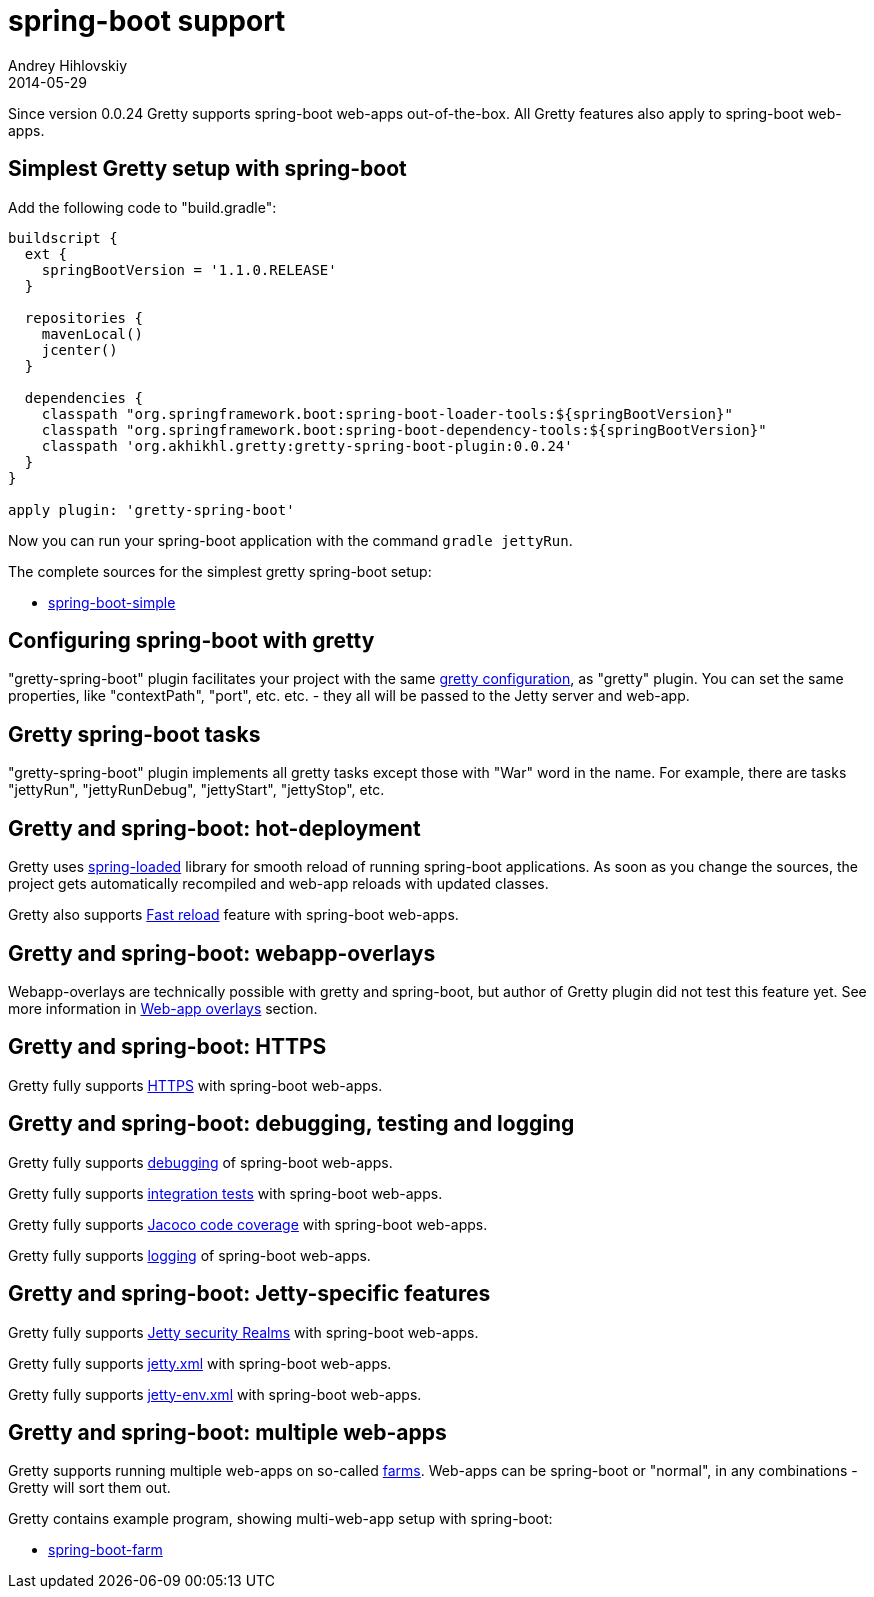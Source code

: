 = spring-boot support
Andrey Hihlovskiy
2014-05-29
:sectanchors:
:jbake-type: page
:jbake-status: published

Since version 0.0.24 Gretty supports spring-boot web-apps out-of-the-box.
All Gretty features also apply to spring-boot web-apps.

== Simplest Gretty setup with spring-boot 

Add the following code to "build.gradle":

[source,groovy]
----
buildscript {
  ext {
    springBootVersion = '1.1.0.RELEASE'
  }
  
  repositories {
    mavenLocal()
    jcenter()
  }

  dependencies {
    classpath "org.springframework.boot:spring-boot-loader-tools:${springBootVersion}"
    classpath "org.springframework.boot:spring-boot-dependency-tools:${springBootVersion}"
    classpath 'org.akhikhl.gretty:gretty-spring-boot-plugin:0.0.24'
  }
}

apply plugin: 'gretty-spring-boot'
----

Now you can run your spring-boot application with the command `gradle jettyRun`.

The complete sources for the simplest gretty spring-boot setup:

* https://github.com/akhikhl/gretty/tree/master/examples/spring-boot-simple[spring-boot-simple]

== Configuring spring-boot with gretty

"gretty-spring-boot" plugin facilitates your project with the same link:Gretty-configuration.html[gretty configuration],
as "gretty" plugin. You can set the same properties, like "contextPath", "port", etc. etc. - they all
will be passed to the Jetty server and web-app.

== Gretty spring-boot tasks

"gretty-spring-boot" plugin implements all gretty tasks except those with "War" word in the name.
For example, there are tasks "jettyRun", "jettyRunDebug", "jettyStart", "jettyStop", etc.

== Gretty and spring-boot: hot-deployment

Gretty uses https://github.com/spring-projects/spring-loaded[spring-loaded] library for smooth reload
of running spring-boot applications. As soon as you change the sources, the project gets 
automatically recompiled and web-app reloads with updated classes.

Gretty also supports link:Fast-reload.html[Fast reload] feature with spring-boot web-apps.

== Gretty and spring-boot: webapp-overlays

Webapp-overlays are technically possible with gretty and spring-boot, but author of Gretty plugin
did not test this feature yet. See more information in link:Web-app-overlays.html[Web-app overlays] section.

== Gretty and spring-boot: HTTPS

Gretty fully supports link:HTTPS-support.html[HTTPS] with spring-boot web-apps.

== Gretty and spring-boot: debugging, testing and logging

Gretty fully supports link:Debugger-support.html[debugging] of spring-boot web-apps.

Gretty fully supports link:Integration-tests-support.html[integration tests] with spring-boot web-apps.

Gretty fully supports link:Code-coverage-support.html[Jacoco code coverage] with spring-boot web-apps.

Gretty fully supports link:Logging.html[logging] of spring-boot web-apps.

== Gretty and spring-boot: Jetty-specific features

Gretty fully supports link:Security-realms.html[Jetty security Realms] with spring-boot web-apps.

Gretty fully supports link:jetty.xml-support.html[jetty.xml] with spring-boot web-apps.

Gretty fully supports link:jetty-env.xml-support.html[jetty-env.xml] with spring-boot web-apps.

== Gretty and spring-boot: multiple web-apps

Gretty supports running multiple web-apps on so-called link:Multiple-web-apps-introduction.html[farms].
Web-apps can be spring-boot or "normal", in any combinations - Gretty will sort them out.

Gretty contains example program, showing multi-web-app setup with spring-boot:

* https://github.com/akhikhl/gretty/tree/master/examples/spring-boot-farm[spring-boot-farm]

